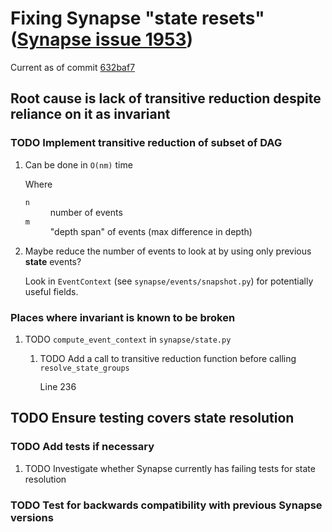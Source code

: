* Fixing Synapse "state resets" ([[https://github.com/matrix-org/synapse/issues/1953][Synapse issue 1953]])
  Current as of commit [[https://github.com/matrix-org/synapse/tree/632baf799ea876d2346e934dce90d6a24cb92e37][632baf7]]
** Root cause is lack of transitive reduction despite reliance on it as invariant
*** TODO Implement transitive reduction of subset of DAG
**** Can be done in =O(nm)= time
     Where
     - =n= :: number of events
     - =m= :: "depth span" of events (max difference in depth)
**** Maybe reduce the number of events to look at by using only previous *state* events?
     Look in ~EventContext~ (see ~synapse/events/snapshot.py~) for potentially useful fields.
*** Places where invariant is known to be broken
**** TODO ~compute_event_context~ in ~synapse/state.py~
***** TODO Add a call to transitive reduction function before calling ~resolve_state_groups~
      Line 236
** TODO Ensure testing covers state resolution
*** TODO Add tests if necessary
**** TODO Investigate whether Synapse currently has failing tests for state resolution
*** TODO Test for backwards compatibility with previous Synapse versions
